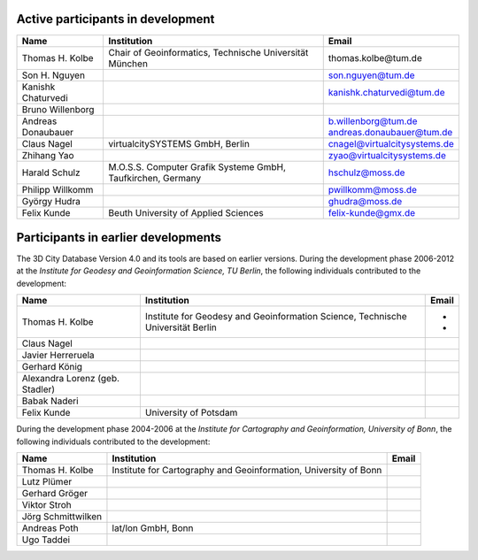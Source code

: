 Active participants in development
==================================

==================== =========================================================== ============================
**Name**             **Institution**                                             **Email**
==================== =========================================================== ============================
Thomas H. Kolbe      Chair of Geoinformatics,                                    thomas.kolbe@t\ um.de
                     Technische Universität München                             
Son H. Nguyen                                                                    son.nguyen@tum.de
                                                                                
| Kanishk Chaturvedi                                                             kanishk.chaturvedi@tum.de
| Bruno Willenborg                                                              
| Andreas Donaubauer                                                             | b.willenborg@tum.de
                                                                                 | andreas.donaubauer@tum.de
Claus Nagel          virtualcitySYSTEMS GmbH, Berlin                             cnagel@virtualcitysystems.de
                                                                                
Zhihang Yao                                                                      zyao@virtualcitysystems.de
Harald Schulz        M.O.S.S. Computer Grafik Systeme GmbH, Taufkirchen, Germany hschulz@moss.de
                                                                                
Philipp Willkomm                                                                 pwillkomm@moss.de
                                                                                
György Hudra                                                                     ghudra@moss.de
Felix Kunde          Beuth University of Applied Sciences                        felix-kunde@gmx.de
==================== =========================================================== ============================

Participants in earlier developments
====================================

The 3D City Database Version 4.0 and its tools are based on earlier
versions. During the development phase 2006-2012 at the *Institute for
Geodesy and Geoinformation Science, TU Berlin*, the following
individuals contributed to the development:

=============================== =============================================================================== =========
**Name**                        **Institution**                                                                 **Email**
=============================== =============================================================================== =========
Thomas H. Kolbe                 Institute for Geodesy and Geoinformation Science, Technische Universität Berlin *
                                                                                                                *
Claus Nagel                                                                                                    
                                                                                                               
Javier Herreruela                                                                                              
                                                                                                               
Gerhard König                                                                                                  
                                                                                                               
Alexandra Lorenz (geb. Stadler)                                                                                
                                                                                                               
Babak Naderi                                                                                                   
Felix Kunde                     University of Potsdam                                                          
=============================== =============================================================================== =========

During the development phase 2004-2006 at the *Institute for Cartography
and Geo­information, University of Bonn*, the following individuals
contributed to the development:

================== ================================================================ =========
**Name**           **Institution**                                                  **Email**
================== ================================================================ =========
Thomas H. Kolbe    Institute for Cartography and Geoinformation, University of Bonn
                                                                                   
Lutz Plümer                                                                        
                                                                                   
Gerhard Gröger                                                                     
                                                                                   
Viktor Stroh                                                                       
                                                                                   
Jörg Schmittwilken                                                                 
Andreas Poth       lat/lon GmbH, Bonn                                              
                                                                                   
Ugo Taddei                                                                         
================== ================================================================ =========

